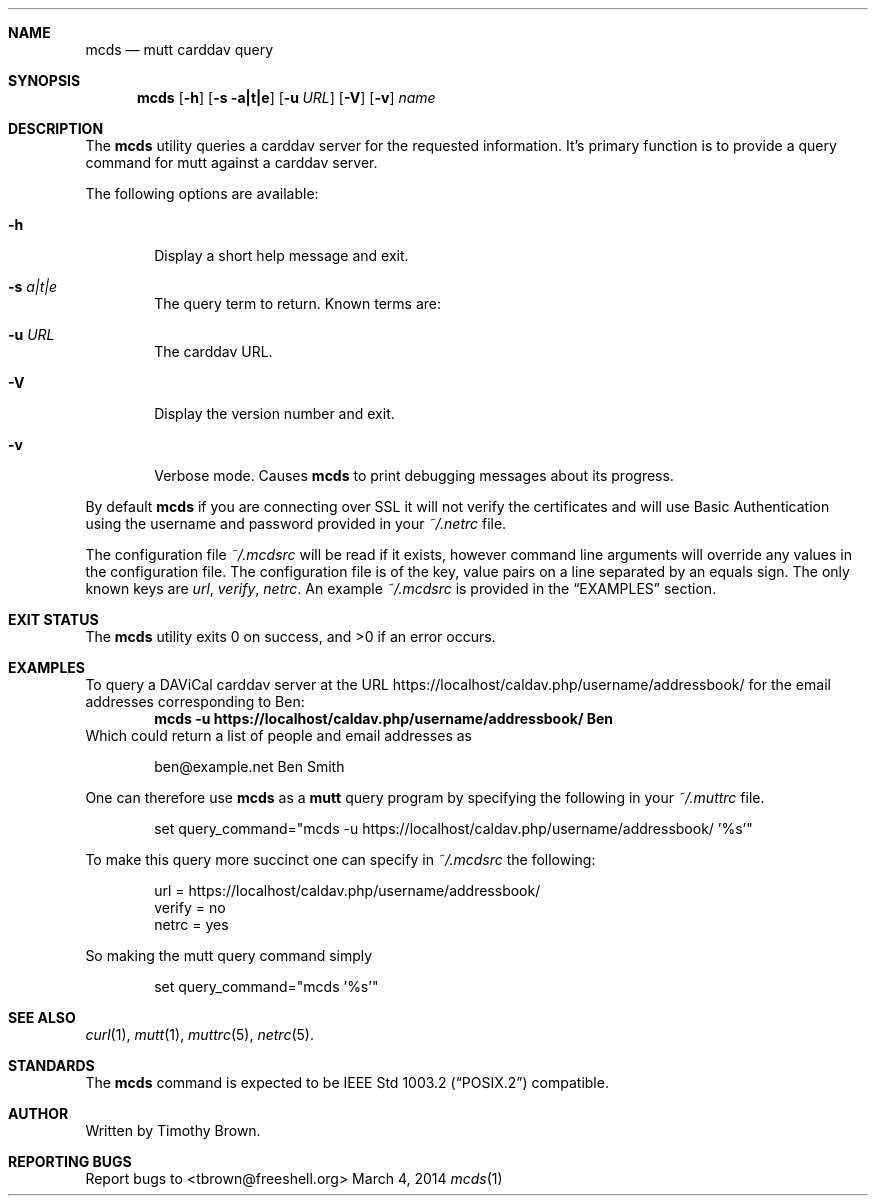 .\"-
.\" Manual page written by Timothy Brown <tbrown@freeshell.org>
.\"
.\" Copyright (C) 2014 Free Software Foundation, Inc.
.\"
.\" Permission is granted to make and distribute verbatim copies of
.\" this manual provided the copyright notice and this permission notice
.\" are preserved on all copies.
.\"
.\" Permission is granted to copy and distribute modified versions of this
.\" manual under the conditions for verbatim copying, provided that the
.\" entire resulting derived work is distributed under the terms of a
.\" permission notice identical to this one.
.\"
.\" Permission is granted to copy and distribute translations of this
.\" manual into another language, under the above conditions for modified
.\" versions, except that this permission notice may be included in
.\" translations approved by the Free Software Foundation instead of in
.\" the original English.
.\"
.\" $Id$
.\"
.Dd March 4, 2014
.Dt mcds 1 LOCAL
.Sh NAME
.Nm mcds
.Nd mutt carddav query
.Sh SYNOPSIS
.Nm
.Op Fl h
.Op Fl s a|t|e
.Op Fl u Ar URL
.Op Fl V
.Op Fl v
.Ar name
.Sh DESCRIPTION
The
.Nm
utility queries a carddav server for the requested information. It's
primary function is to provide a query command for mutt against a
carddav server.
.Pp
The following options are available:
.Bl -tag -width flag
.It Fl h
Display a short help message and exit.
.It Fl s Ar a|t|e
The query term to return. Known terms are:
.It Fl u Ar URL
The carddav URL.
.It Fl V
Display the version number and exit.
.It Fl v
Verbose mode. Causes
.Nm
to print debugging messages about its progress.
.El
.Pp
By default
.Nm
if you are connecting over SSL it will not verify the certificates and
will use Basic Authentication using the username and password provided
in your
.Pa ~/.netrc
file.
.Pp
The configuration file
.Pa ~/.mcdsrc
will be read if it exists, however command line arguments will override
any values in the configuration file. The configuration file is of the
key, value pairs on a line separated by an equals sign. The only known
keys are
.Ad url , verify , netrc .
An example
.Pa ~/.mcdsrc
is provided in the
.Sx EXAMPLES
section.
.Sh EXIT STATUS
.Ex -std
.Sh EXAMPLES
To query a DAViCal carddav server at the URL
https://localhost/caldav.php/username/addressbook/
for the email addresses corresponding to Ben:
.Dl mcds -u https://localhost/caldav.php/username/addressbook/ Ben
Which could return a list of people and email addresses as
.Pp
.Bd -literal -offset indent
ben@example.net        Ben Smith
.Ed
.Pp
One can therefore use
.Nm
as a
.Nm mutt
query program by specifying the following in your
.Pa ~/.muttrc
file.
.Bd -literal -offset indent
set query_command="mcds -u https://localhost/caldav.php/username/addressbook/ '%s'"
.Ed
.Pp
To make this query more succinct one can specify in
.Pa ~/.mcdsrc
the following:
.Bd -literal -offset indent
url = https://localhost/caldav.php/username/addressbook/
verify = no
netrc = yes
.Ed
.Pp
So making the mutt query command simply
.Bd -literal -offset indent
set query_command="mcds '%s'"
.Ed
.Sh SEE ALSO
.Xr curl 1 ,
.Xr mutt 1 ,
.Xr muttrc 5 ,
.Xr netrc 5 .
.Sh STANDARDS
The
.Nm
command is expected to be
.St -p1003.2
compatible.
.Sh AUTHOR
Written by Timothy Brown.
.Sh REPORTING BUGS
Report bugs to <tbrown@freeshell.org>

